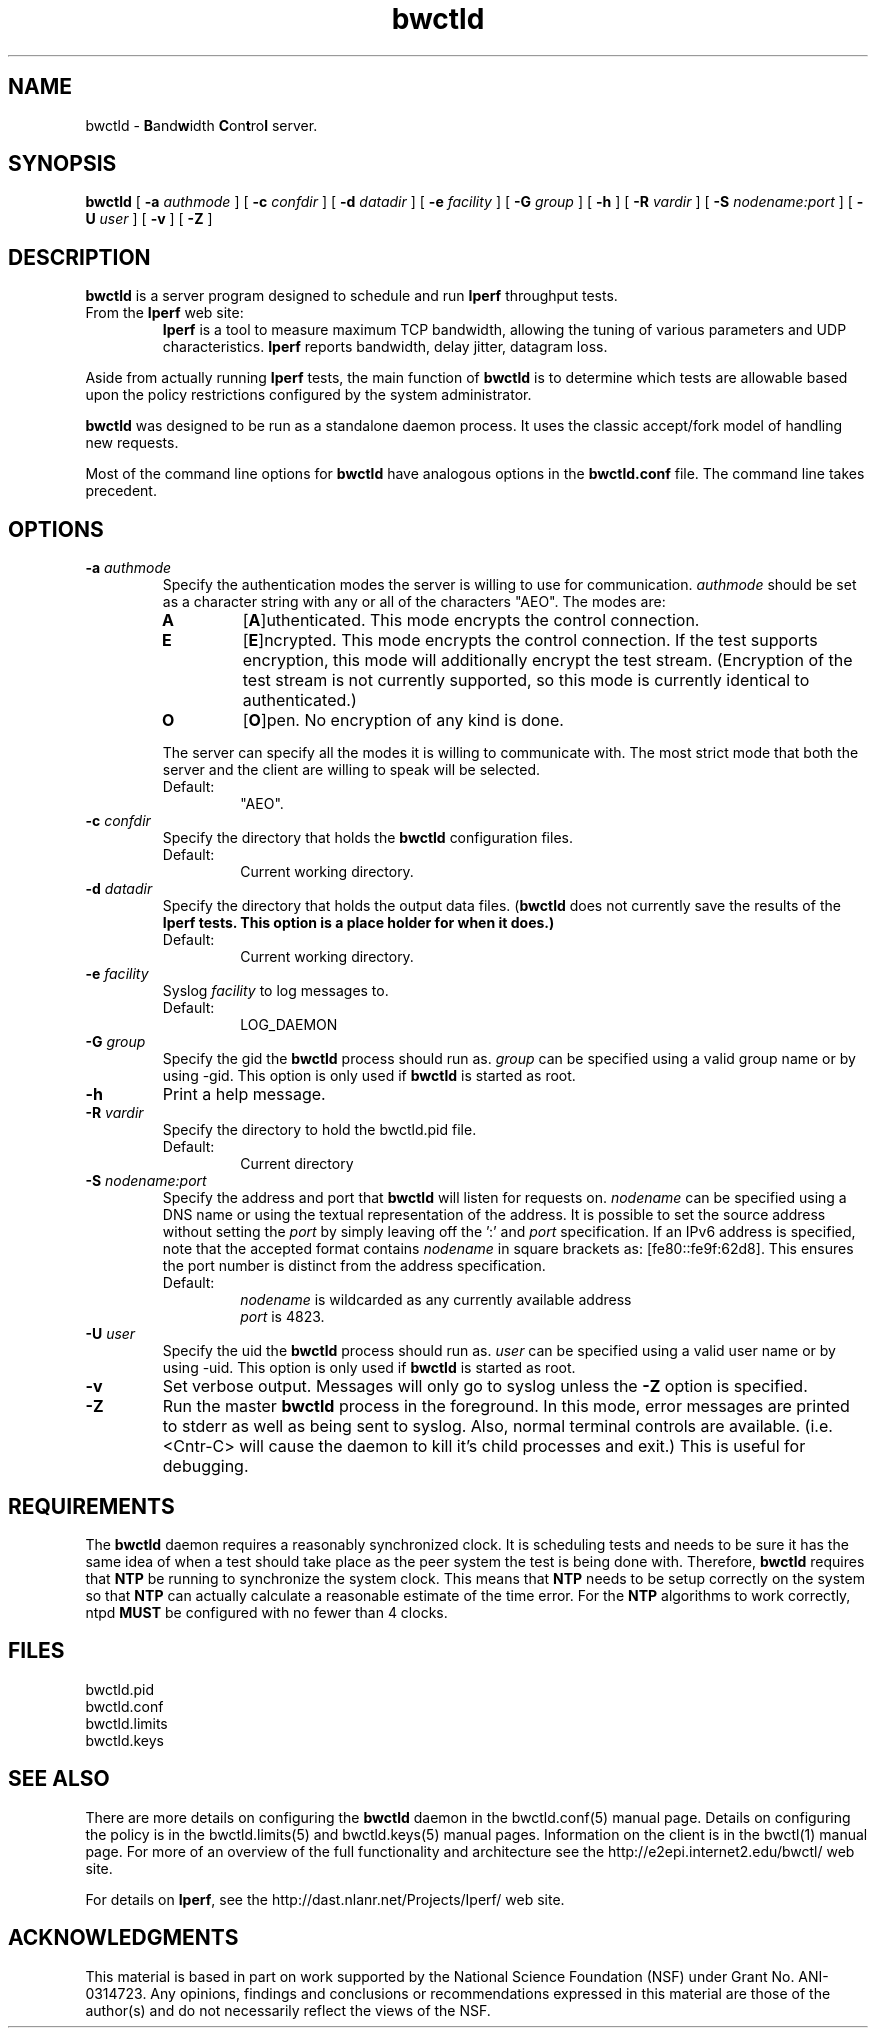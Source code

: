 ." The first line of this file must contain the '"[e][r][t][v] line
." to tell man to run the appropriate filter "t" for table.
."
."	$Id$
."
."######################################################################
."#									#
."#			   Copyright (C)  2004				#
."#	     			Internet2				#
."#			   All Rights Reserved				#
."#									#
."######################################################################
."
."	File:		bwctld.8
."
."	Author:		Jeff Boote
."			Internet2
."
."	Date:		Tue Feb 10 22:23:30 MST 2004
."
."	Description:	
."
.TH bwctld 8 "$Date$"
.SH NAME
bwctld \- \fBB\fRand\fBw\fRidth \fBC\fRon\fBt\fRro\fBl\fR server.
.SH SYNOPSIS
.B bwctld
[
.BI \-a " authmode"
] [
.BI \-c " confdir"
] [
.BI \-d " datadir"
] [
.BI \-e " facility"
] [
.BI \-G " group"
] [
.B \-h
] [
.BI \-R " vardir"
] [
.BI \-S " nodename:port"
] [
.BI \-U " user"
] [
.B \-v
] [
.B \-Z
]
.SH DESCRIPTION
.B bwctld
is a server program designed to schedule and run \fBIperf\fR throughput
tests.
.TP
From the \fBIperf\fR web site:
\fBIperf\fR is a tool to measure
maximum TCP bandwidth, allowing the tuning of various parameters
and UDP characteristics. \fBIperf\fR reports bandwidth, delay jitter,
datagram loss.
.PP
Aside from actually running \fBIperf\fR tests, the main function of
\fBbwctld\fR is to determine which tests are allowable based upon
the policy restrictions configured by the system administrator.
.PP
\fBbwctld\fR was designed to be run as a standalone daemon process. It
uses the classic accept/fork model of handling new requests.
.PP
Most of the command line options for \fBbwctld\fR have analogous options
in the \fBbwctld.conf\fR file. The command line takes precedent.
.SH OPTIONS
.TP
.BI \-a " authmode"
Specify the authentication modes the server is willing to use for
communication. \fIauthmode\fR should be set as a character string with
any or all of the characters "AEO". The modes are:
.RS
.IP \fBA\fR
[\fBA\fR]uthenticated. This mode encrypts the control connection.
.IP \fBE\fR
[\fBE\fR]ncrypted. This mode encrypts the control connection. If the
test supports encryption, this mode will additionally encrypt the test
stream. (Encryption of the test stream is not currently supported, so
this mode is currently identical to authenticated.)
.IP \fBO\fR
[\fBO\fR]pen. No encryption of any kind is done.
.PP
The server can specify all the modes it is willing to communicate with. The
most strict mode that both the server and the client are willing to speak
will be selected.
.IP Default:
"AEO".
.RE
.TP
.BI \-c " confdir"
Specify the directory that holds the \fBbwctld\fR configuration files.
.RS
.IP Default:
Current working directory.
.RE
.TP
.BI \-d " datadir"
Specify the directory that holds the output data files. (\fBbwctld\fR does
not currently save the results of the \fBIperf\fB tests. This option is a place
holder for when it does.)
.RS
.IP Default:
Current working directory.
.RE
.TP
.BI \-e " facility"
Syslog \fIfacility\fR to log messages to.
.RS
.IP Default:
LOG_DAEMON
.RE
.TP
.BI \-G " group"
Specify the gid the \fBbwctld\fR process should run as. \fIgroup\fR can
be specified using a valid group name or by using \-gid. This option is
only used if \fBbwctld\fR is started as root.
.TP
.B \-h
Print a help message.
.TP
.BI \-R " vardir"
Specify the directory to hold the bwctld.pid file.
.RS
.IP Default:
Current directory
.RE
.TP
.BI \-S " nodename:port"
Specify the address and port that \fBbwctld\fR will listen for requests on.
\fInodename\fR can be specified using a DNS name or using the textual
representation of the address. It is possible to set the source address
without setting the \fIport\fR by simply leaving off the ':' and \fIport\fR
specification. If an IPv6 address is specified, note that the accepted format
contains \fInodename\fR in square brackets as: [fe80::fe9f:62d8]. This
ensures the port number is distinct from the address specification.
.RS
.IP Default:
\fInodename\fR is wildcarded as any currently available address
.br
\fIport\fR is 4823.
.RE
.TP
.BI \-U " user"
Specify the uid the \fBbwctld\fR process should run as. \fIuser\fR can
be specified using a valid user name or by using \-uid. This option is
only used if \fBbwctld\fR is started as root.
.TP
.B \-v
Set verbose output. Messages will only go to syslog unless the \fB\-Z\fR
option is specified.
.TP
.B \-Z
Run the master \fBbwctld\fR process in the foreground. In this mode, error
messages are printed to stderr as well as being sent to syslog. Also, normal
terminal controls are available. (i.e. <Cntr\-C> will cause the daemon to
kill it's child processes and exit.) This is useful for debugging.
.SH REQUIREMENTS
The \fBbwctld\fR daemon requires a reasonably synchronized clock. It is
scheduling tests and needs to be sure it has the same idea of when a test
should take place as the peer system the test is being done with.
Therefore, \fBbwctld\fR requires that \fBNTP\fR be running to synchronize
the system clock. This means that \fBNTP\fR needs to be setup correctly
on the system so that \fBNTP\fR can actually calculate a reasonable
estimate of the time error. For the \fBNTP\fR algorithms to work correctly,
ntpd \fBMUST\fR be configured with no fewer than 4 clocks.
.SH FILES
bwctld.pid
.br
bwctld.conf
.br
bwctld.limits
.br
bwctld.keys
.SH SEE ALSO
There are more details on configuring the \fBbwctld\fR daemon in the
bwctld.conf(5) manual page. Details on configuring the policy
is in the bwctld.limits(5) and bwctld.keys(5) manual pages.
Information on the client is in the bwctl(1) manual page.
For more of an overview of the full functionality and architecture see
the \%http://e2epi.internet2.edu/bwctl/ web site.
.PP
For details on \fBIperf\fR, see the \%http://dast.nlanr.net/Projects/Iperf/
web site.
.SH ACKNOWLEDGMENTS
This material is based in part on work supported by the National Science
Foundation (NSF) under Grant No. ANI-0314723. Any opinions, findings and
conclusions or recommendations expressed in this material are those of
the author(s) and do not necessarily reflect the views of the NSF.

